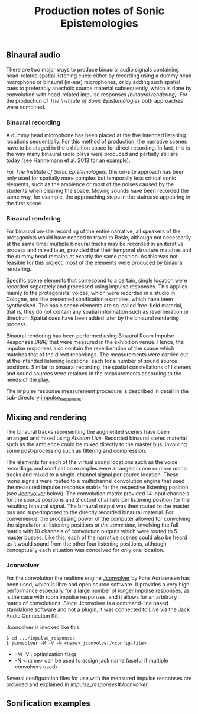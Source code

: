 #+TITLE: Production notes of Sonic Epistemologies

** Binaural audio

There are two major ways to produce binaural audio signals containing head-related spatial listening cues: either by recording using a dummy head microphone or binaural (in-ear) microphones, or by adding such spatial cues to preferably anechoic source material subsequently, which is done by convolution with head-related impulse responses /(binaural rendering)./  For the production of /The Institute of Sonic Epistemologies/ both approaches were combined.

*** Binaural recording

A dummy head microphone has been placed at the five intended listening locations sequentially.  For this method of production, the narrative scenes have to be staged in the exhibition space for direct recording.  In fact, this is the way many binaural radio plays were produced and partially still are today (see [[#Hannemann_2013][Hannemann et al. 2013]] for an example).

For /The Institute of Sonic Epistemologies,/ this on-site approach has been only used for spatially more complex but temporally less critical sonic elements, such as the ambience or most of the noises caused by the students when clearing the space.  Moving sounds have been recorded the same way, for example, the approaching steps in the staircase appearing in the first scene. 

*** Binaural rendering

For binaural on-site recording of the entire narrative, all speakers of the protagonists would have needed to travel to Basle, although not necessarily at the same time: multiple binaural tracks may be recorded in an iterative process and mixed later, provided that their temporal structure matches and the dummy head remains at exactly the same position.  As this was not feasible for this project, most of the elements were produced by binaural rendering.

Specific scene elements that correspond to a certain, single location were recorded separately and processed using impulse responses. This applies mainly to the protagonists’ voices, which were recorded in a studio in Cologne, and the presented sonification examples, which have been synthesised.  The basic scene elements are so-called free-field material, that is, they do not contain any spatial information such as reverberation or direction.  Spatial cues have been added later by the binaural rendering process.

Binaural rendering has been performed using Binaural Room Impulse Responses /BRIR)/ that were measured in the exhibition venue.  Hence, the impulse responses also contain the reverberation of the space which matches that of the direct recordings.  The measurements were carried out at the intended listening locations, each for a number of sound source positions. Similar to binaural recording, the spatial constellations of listeners and sound sources were retained in the measurements according to the needs of the play.

The impulse response measurement procedure is described in detail in the sub-directory [[file:impulse_responses][impulse_responses]].

** Mixing and rendering 

The binaural tracks representing the augmented scenes have been arranged and mixed using /Ableton Live./  Recorded binaural stereo material such as the ambience could be mixed directly to the master bus, involving some post-processing such as filtering and compression.

The elements for each of the virtual sound locations such as the voice recordings and sonification examples were arranged in one or more mono tracks and mixed to a single-channel signal per source location.  These mono signals were routed to a multichannel convolution engine that used the measured impulse response matrix for the respective listening position (see [[#jconvolver][Jconvolver]] below).  The convolution matrix provided 14 input channels for the source positions and 2 output channels per listening position for the resulting binaural signal. The binaural output was then routed to the master bus and superimposed to the directly recorded binaural material.  For convenience, the processing power of the computer allowed for convolving the signals for all listening positions /at the same time,/ involving the full matrix with 10 channels of convolution outputs which were routed to 5 master busses.  Like this, each of the narrative scenes could also be heard as it would sound from the other four listening positions, although conceptually each situation was conceived for only one location.

*** Jconvolver
 
For the convolution the realtime engine [[http://kokkinizita.linuxaudio.org/linuxaudio/index.html][Jconvolver]] by Fons Adriaensen has been used, which is libre and open source software.  It provides a very high performance especially for a large number of longer impulse responses, as is the case with room impulse responses, and it allows for an arbitrary matrix of convolutions.  Since Jconvolver is a command-line based standalone software and not a plugin, it was connected to Live via the Jack Audio Connection Kit.

Jconcolver is invoked like this:

#+BEGIN_EXAMPLE
$ cd .../impulse_responses
$ jconvolver -M -V -N <name> jconvolver/<config-file>
#+END_EXAMPLE

- -M -V : optimisation flags
- -N <name> can be used to assign jack name (useful if multiple convolvers used)

Several configuration files for use with the measured impulse responses are provided and explained in [[impulse_responses#Jconvolver]].

** Sonification examples

